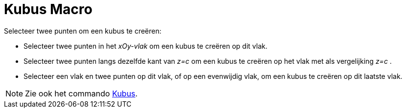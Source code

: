 = Kubus Macro
:page-en: tools/Cube_Tool
ifdef::env-github[:imagesdir: /nl/modules/ROOT/assets/images]

Selecteer twee punten om een kubus te creëren:

* Selecteer twee punten in het _xOy-vlak_ om een kubus te creëren op dit vlak.
* Selecteer twee punten langs dezelfde kant van _z=c_ om een kubus te creëren op het vlak met als vergelijking _z=c_ .
* Selecteer een vlak en twee punten op dit vlak, of op een evenwijdig vlak, om een kubus te creëren op dit laatste vlak.

[NOTE]
====

Zie ook het commando xref:/commands/Kubus.adoc[Kubus].

====
